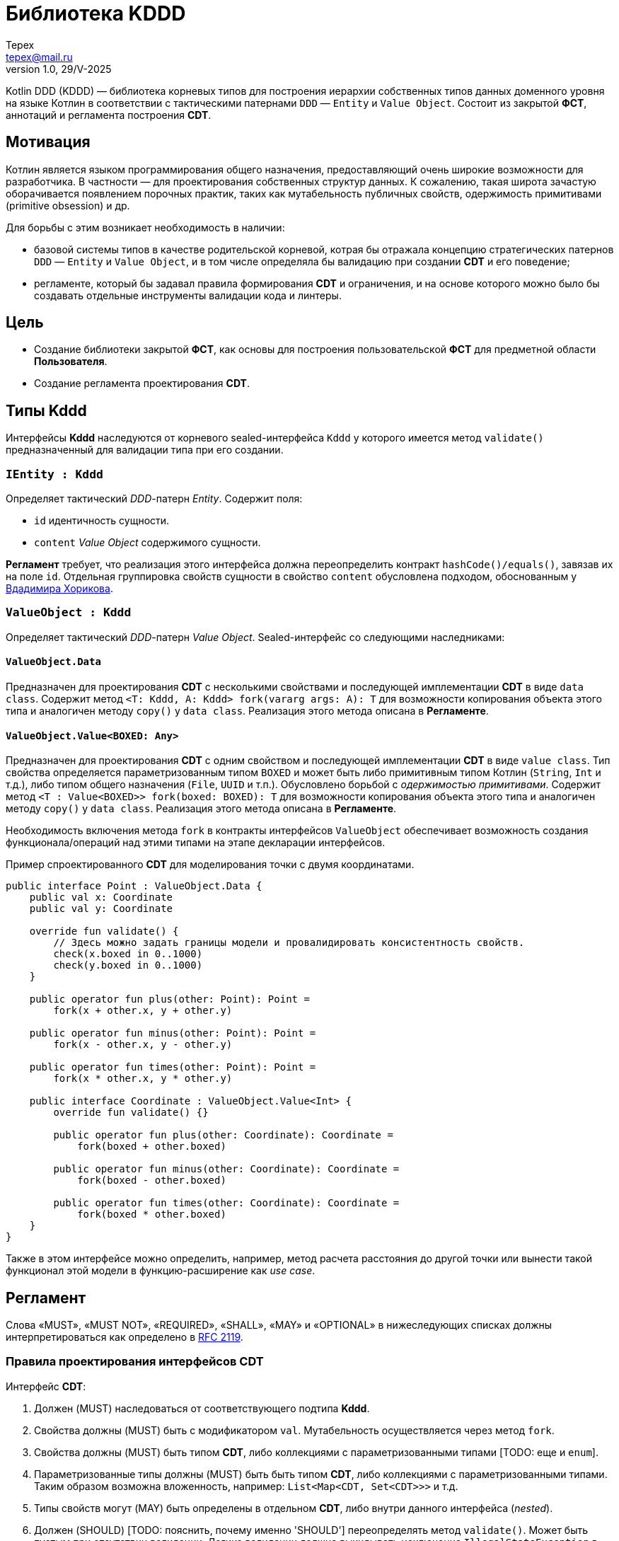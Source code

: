 = Библиотека KDDD
Tepex <tepex@mail.ru>
1.0, 29/V-2025
:source-highliter: rouge
:mmdc: ./node_modules/.bin/mmdc

Kotlin DDD (KDDD) — библиотека корневых типов для построения иерархии собственных типов данных доменного уровня на языке Котлин в соответствии с тактическими патернами `DDD` — `Entity` и `Value Object`. Состоит из закрытой *ФСТ*, аннотаций и регламента построения *CDT*.

== Мотивация
Котлин является языком программирования общего назначения, предоставляющий очень широкие возможности для разработчика. В частности — для проектирования собственных структур данных. К сожалению, такая широта зачастую оборачивается появлением порочных практик, таких как мутабельность публичных свойств, одержимость примитивами (primitive obsession) и др.

Для борьбы с этим возникает необходимость в наличии:

- базовой системы типов в качестве родительской корневой, котрая бы отражала концепцию стратегических патернов `DDD`  — `Entity` и `Value Object`, и в том числе определяла бы валидацию при создании  *CDT* и его поведение;
- регламенте, который бы задавал правила формирования *CDT* и ограничения, и на основе которого можно было бы создавать отдельные инструменты валидации кода и линтеры.

== Цель
- Создание библиотеки закрытой *ФСТ*, как основы для построения пользовательской *ФСТ* для предметной области *Пользователя*.
- Создание регламента проектирования *CDT*.

== Типы *Kddd*
Интерфейсы *Kddd* наследуются от корневого sealed-интерфейса `Kddd` у которого имеется метод `validate()` предназначенный для валидации типа при его создании.

=== `IEntity : Kddd`
Определяет тактический _DDD_-патерн _Entity_. Содержит поля:

- `id` идентичность сущности.
- `content` _Value Object_ содержимого сущности.

*Регламент* требует, что реализация этого интерфейса должна переопределить контракт `hashCode()/equals()`, завязав их на поле `id`. Отдельная группировка свойств сущности в свойство `content` обусловлена подходом, обоснованным у https://enterprisecraftsmanship.com/posts/nesting-value-object-inside-entity/[Вдадимира Хорикова].

=== `ValueObject : Kddd`
Определяет тактический _DDD_-патерн _Value Object_. Sealed-интерфейс со следующими наследниками:

==== `ValueObject.Data`
Предназначен для проектирования *CDT* с несколькими свойствами и последующей имплементации *CDT* в виде `data class`. Содержит метод `<T: Kddd, A: Kddd> fork(vararg args: A): T` для возможности копирования объекта этого типа и аналогичен методу `copy()` у `data class`. Реализация этого метода описана в *Регламенте*.

==== `ValueObject.Value<BOXED: Any>`
Предназначен для проектирования *CDT* с одним свойством и последующей имплементации *CDT* в виде `value class`. Тип свойства определяется параметризованным типом `BOXED` и может быть либо примитивным типом Котлин (`String`, `Int` и т.д.), либо типом общего назначения (`File`, `UUID` и т.п.). Обусловлено борьбой с _одержимостью примитивами_. Содержит метод `<T : Value<BOXED>> fork(boxed: BOXED): T` для возможности копирования объекта этого типа и аналогичен методу `copy()` у `data class`. Реализация этого метода описана в *Регламенте*.

Необходимость включения метода `fork` в контракты интерфейсов `ValueObject` обеспечивает возможность создания функционала/операций над этими типами на этапе декларации интерфейсов.

****
.Пример спроектированного *CDT* для моделирования точки с двумя координатами.
[source,kotlin]
----
public interface Point : ValueObject.Data {
    public val x: Coordinate
    public val y: Coordinate

    override fun validate() {
        // Здесь можно задать границы модели и провалидировать консистентность свойств.
        check(x.boxed in 0..1000)
        check(y.boxed in 0..1000)
    }

    public operator fun plus(other: Point): Point =
        fork(x + other.x, y + other.y)

    public operator fun minus(other: Point): Point =
        fork(x - other.x, y - other.y)

    public operator fun times(other: Point): Point =
        fork(x * other.x, y * other.y)

    public interface Coordinate : ValueObject.Value<Int> {
        override fun validate() {}

        public operator fun plus(other: Coordinate): Coordinate =
            fork(boxed + other.boxed)

        public operator fun minus(other: Coordinate): Coordinate =
            fork(boxed - other.boxed)

        public operator fun times(other: Coordinate): Coordinate =
            fork(boxed * other.boxed)
    }
}
----
Также в этом интерфейсе можно определить, например, метод расчета расстояния до другой точки или вынести такой функционал этой модели в функцию-расширение как _use case_.
****

== Регламент
Слова «MUST», «MUST NOT», «REQUIRED», «SHALL», «MAY» и «OPTIONAL» в нижеследующих списках должны интерпретироваться как определено в https://www.ietf.org/rfc/rfc2119.txt[RFC 2119].

=== Правила проектирования интерфейсов *CDT*
Интерфейс *CDT*:

. Должен (MUST) наследоваться от соответствующего подтипа *Kddd*.
. Свойства должны (MUST) быть с модификатором `val`. Мутабельность осуществляется через метод `fork`.
. Свойства должны (MUST) быть типом *CDT*, либо коллекциями с параметризованными типами [TODO: еще и `enum`].
. Параметризованные типы должны (MUST) быть быть типом *CDT*, либо коллекциями с параметризованными типами. Таким образом возможна вложенность, например: `List<Map<CDT, Set<CDT>>>` и т.д.
. Типы свойств могут (MAY) быть определены в отдельном *CDT*, либо внутри данного интерфейса (_nested_).
. Должен (SHOULD) [TODO: пояснить, почему именно 'SHOULD'] переопределять метод `validate()`. Может быть пустым при отсутствии валидации. Логика валидации должна выкидывать исключение `IllegalStateException` в случае непрохождения проверки.
. Может (MAY) содержать методы, декларирующие функционал модели.
. Может (OPTIONAL) предваряться `KDDD`-аннотациями.

=== Правила имплементации интерфейсов *CDT*
Проектируемые типы

. Наследоваться от типов `Kddd`.
. Реализовывать метод `validate()` интерфейса `Kddd` который будет вызываться перед созданием объекта. В нем пишется логика проверки валидности свойств и параметров и выкидывается `IllegalStateException` в случае непрохождения проверки. Метод `validate()` может быть пустым.
. Свойства `ValueObject.Data` должны быть наследниками типа `Kddd`.
. Тип параметра `ValueObject.Value.boxed` может быть либо примитивом (`String`, `Int` и т.д.), либо типом общего назначения (`File`, `UUID` и т.д.).
. TODO: описать применение аннотаций

[glossary]
== Термины и определения
Пользователь:: Разработчик, использующий данную библиотеку для проектирования собственных типов (*CDT*) для некоторого своего домена.
ФСТ:: Формальная система типов, построенная на заданной аксиоматике — постулатах, определяющих допустимые границы значений и операции над типами.
Kddd:: Корневой тип библиотеки `KDDD`.
CDT:: Customer Domain Type — собственный тип (интерфейс) структуры данных, который проектирует *Пользователь*.
